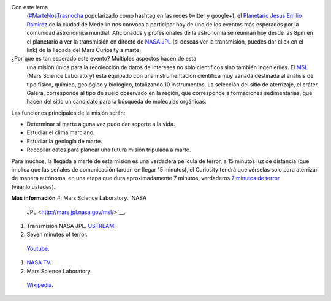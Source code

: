 .. title: Marte nos trasnocha
.. slug: marte-nos-trasnocha
.. date: 2012-08-06 01:12:00
.. tags: NASA,Exploración espacial,MSL,Mars Rover Curiosity,Ciencia,Planetas
.. description:
.. category: Migración/Física Pasión
.. type: text
.. author: Edward Villegas Pulgarin

Con este lema
  (`#MarteNosTrasnocha <https://twitter.com/#!/search/martenostrasnocha?q=martenostrasnocha>`__
  popularizado como hashtag en las redes twitter y google+), el
  `Planetario Jesus Emilio
  Ramirez <http://www.planetariomedellin.org/planetario/29088_pasemos-la-noche-en-el-planetario.html>`__
  de la ciudad de Medellín nos convoca a participar hoy de uno de los
  eventos más esperados por la comunidad astronómica mundial.
  Aficionados y profesionales de la astronomía se reunirán hoy desde las
  8pm en el planetario a ver la transmisión en directo de `NASA
  JPL <http://www.ustream.tv/nasajpl>`__ (si deseas ver la transmisión,
  puedes dar click en el link) de la llegada del Mars Curiosity a marte.

¿Por que es tan esperado este evento? Múltiples aspectos hacen de esta
  una misión única para la recolección de datos de intereses no
  solo científicos sino también ingenieriles. El
  `MSL <http://mars.jpl.nasa.gov/msl/>`__ (Mars Science Laboratory) esta
  equipado con una instrumentación científica muy variada destinada
  al análisis de tipo físico, químico, geológico y biológico,
  totalizando 10 instrumentos. La selección del sitio de aterrizaje, el
  cráter Galera, corresponde al tipo de suelo observado en la región,
  que corresponde a formaciones sedimentarias, que hacen del sitio un
  candidato para la búsqueda de moléculas orgánicas.

Las funciones principales de la misión serán:

-  Determinar si marte alguna vez pudo dar soporte a la vida.
-  Estudiar el clima marciano.
-  Estudiar la geología de marte.
-  Recopilar datos para planear una futura misión tripulada a marte.

Para muchos, la llegada a marte de esta misión es una
verdadera película de terror, a 15 minutos luz de distancia (que implica
que las señales de comunicación tardan en llegar 15 minutos), el
Curiosity tendrá que vérselas solo para aterrizar de manera autónoma, en
una etapa que dura aproximadamente 7 minutos, verdaderos `7 minutos de
terror <https://www.youtube.com/watch?v=OHwUrxzrvtg>`__
(véanlo ustedes).

.. youtube:: OHwUrxzrvtg
   :align: center

**Más información**
#. Mars Science Laboratory. `NASA
  JPL <http://mars.jpl.nasa.gov/msl/>`__.

#. Transmisión NASA JPL. `USTREAM <http://www.ustream.tv/nasajpl>`__.

#. Seven minutes of terror.
  `Youtube <https://www.youtube.com/watch?v=OHwUrxzrvtg>`__.

#. `NASA TV <http://mars.jpl.nasa.gov/msl/multimedia/nasatv/>`__.

#. Mars Science Laboratory.
  `Wikipedia <http://en.wikipedia.org/wiki/Mars_Science_Laboratory>`__.
